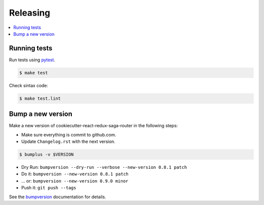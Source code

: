 .. _releasing:

Releasing
=========

.. contents::
    :local:
    :depth: 1

.. _testing:

Running tests
-------------

Run tests using `pytest`_.

.. code-block:: sh

    $ make test

Check sintax code:

.. code-block:: sh

    $ make test.lint

Bump a new version
------------------

Make a new version of cookiecutter-react-redux-saga-router in the following steps:

* Make sure everything is commit to github.com.
* Update ``Changelog.rst`` with the next version.

.. code-block:: sh

    $ bumplus -v $VERSION

* Dry Run: ``bumpversion --dry-run --verbose --new-version 0.8.1 patch``
* Do it: ``bumpversion --new-version 0.8.1 patch``
* ... or: ``bumpversion --new-version 0.9.0 minor``
* Push it: ``git push --tags``

See the bumpversion_ documentation for details.

.. _bumpversion: https://pypi.org/project/bumpversion/
.. _pytest: https://docs.pytest.org/en/latest/